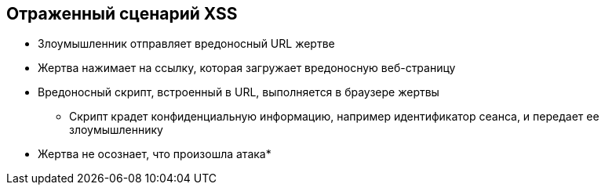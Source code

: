 == Отраженный сценарий XSS

* Злоумышленник отправляет вредоносный URL жертве
* Жертва нажимает на ссылку, которая загружает вредоносную веб-страницу
* Вредоносный скрипт, встроенный в URL, выполняется в браузере жертвы
** Скрипт крадет конфиденциальную информацию, например идентификатор сеанса, и передает ее злоумышленнику

* Жертва не осознает, что произошла атака*
